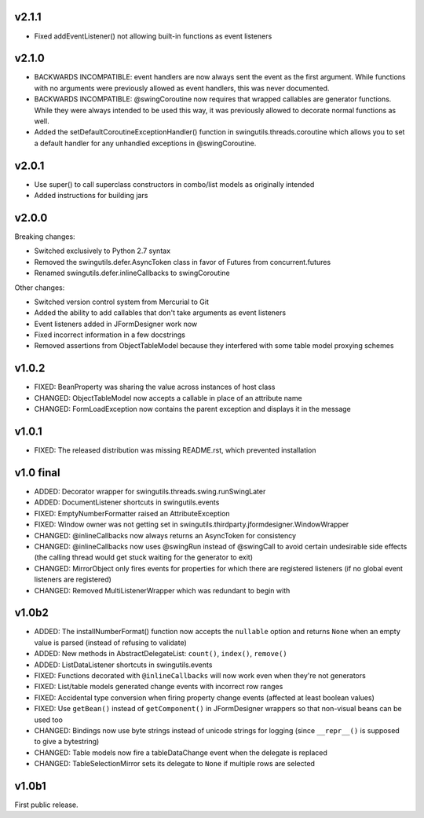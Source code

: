 v2.1.1
======

* Fixed addEventListener() not allowing built-in functions as event listeners


v2.1.0
======

* BACKWARDS INCOMPATIBLE: event handlers are now always sent the
  event as the first argument. While functions with no arguments
  were previously allowed as event handlers, this was never
  documented.
* BACKWARDS INCOMPATIBLE: @swingCoroutine now requires that wrapped
  callables are generator functions. While they were always intended
  to be used this way, it was previously allowed to decorate normal
  functions as well.
* Added the setDefaultCoroutineExceptionHandler() function in
  swingutils.threads.coroutine which allows you to set a default
  handler for any unhandled exceptions in @swingCoroutine.


v2.0.1
======

* Use super() to call superclass constructors in combo/list models as
  originally intended
* Added instructions for building jars


v2.0.0
======

Breaking changes:

* Switched exclusively to Python 2.7 syntax
* Removed the swingutils.defer.AsyncToken class in favor of Futures from
  concurrent.futures
* Renamed swingutils.defer.inlineCallbacks to swingCoroutine

Other changes:

* Switched version control system from Mercurial to Git
* Added the ability to add callables that don't take arguments as event
  listeners 
* Event listeners added in JFormDesigner work now
* Fixed incorrect information in a few docstrings
* Removed assertions from ObjectTableModel because they interfered with
  some table model proxying schemes


v1.0.2
======

* FIXED: BeanProperty was sharing the value across instances of host class
* CHANGED: ObjectTableModel now accepts a callable in place of an attribute name
* CHANGED: FormLoadException now contains the parent exception and displays it
  in the message


v1.0.1
======

* FIXED: The released distribution was missing README.rst, which prevented
  installation


v1.0 final
==========

* ADDED: Decorator wrapper for swingutils.threads.swing.runSwingLater
* ADDED: DocumentListener shortcuts in swingutils.events
* FIXED: EmptyNumberFormatter raised an AttributeException
* FIXED: Window owner was not getting set in
  swingutils.thirdparty.jformdesigner.WindowWrapper
* CHANGED: @inlineCallbacks now always returns an AsyncToken for consistency
* CHANGED: @inlineCallbacks now uses @swingRun instead of @swingCall to avoid
  certain undesirable side effects (the calling thread would get stuck waiting
  for the generator to exit)
* CHANGED: MirrorObject only fires events for properties for which there are
  registered listeners (if no global event listeners are registered)
* CHANGED: Removed MultiListenerWrapper which was redundant to begin with


v1.0b2
======

* ADDED: The installNumberFormat() function now accepts the ``nullable`` option
  and returns ``None`` when an empty value is parsed (instead of refusing to
  validate)
* ADDED: New methods in AbstractDelegateList: ``count()``, ``index()``,
  ``remove()``
* ADDED: ListDataListener shortcuts in swingutils.events
* FIXED: Functions decorated with ``@inlineCallbacks`` will now work even when
  they're not generators
* FIXED: List/table models generated change events with incorrect row ranges
* FIXED: Accidental type conversion when firing property change events
  (affected at least boolean values)
* FIXED: Use ``getBean()`` instead of ``getComponent()`` in JFormDesigner
  wrappers so that non-visual beans can be used too
* CHANGED: Bindings now use byte strings instead of unicode strings for logging
  (since ``__repr__()`` is supposed to give a bytestring)
* CHANGED: Table models now fire a tableDataChange event when the delegate is
  replaced
* CHANGED: TableSelectionMirror sets its delegate to ``None`` if multiple rows
  are selected


v1.0b1
======

First public release.
